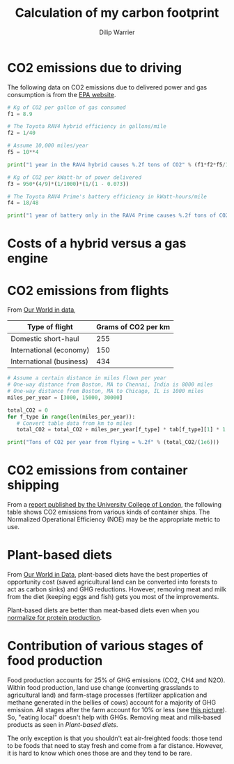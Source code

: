 #+title: Calculation of my carbon footprint
#+author: Dilip Warrier

* CO2 emissions due to driving

The following data on CO2 emissions due to delivered power and gas
consumption is from the [[https://www.epa.gov/energy/greenhouse-gases-equivalencies-calculator-calculations-and-references][EPA website]].

#+BEGIN_SRC python :results output
# Kg of CO2 per gallon of gas consumed
f1 = 8.9

# The Toyota RAV4 hybrid efficiency in gallons/mile
f2 = 1/40

# Assume 10,000 miles/year
f5 = 10**4

print("1 year in the RAV4 hybrid causes %.2f tons of CO2" % (f1*f2*f5/1000))

# Kg of CO2 per kWatt-hr of power delivered
f3 = 950*(4/9)*(1/1000)*(1/(1 - 0.073))

# The Toyota RAV4 Prime's battery efficiency in kWatt-hours/mile
f4 = 18/48

print("1 year of battery only in the RAV4 Prime causes %.2f tons of CO2" % (f3*f4*f5/1000))

#+END_SRC

#+RESULTS:
: 1 year in the RAV4 hybrid causes 2.23 tons of CO2
: 1 year in the RAV4 Prime causes 1.71 tons of CO2


* Costs of a hybrid versus a gas engine


* CO2 emissions from flights

From [[https://ourworldindata.org/travel-carbon-footprint][Our World in data]],

#+NAME: flight_table
|--------------------------+---------------------|
| Type of flight           | Grams of CO2 per km |
|--------------------------+---------------------|
| Domestic short-haul      |                 255 |
| International (economy)  |                 150 |
| International (business) |                 434 |
|--------------------------+---------------------|

#+BEGIN_SRC python :results output :var tab = flight_table
# Assume a certain distance in miles flown per year
# One-way distance from Boston, MA to Chennai, India is 8000 miles
# One-way distance from Boston, MA to Chicago, IL is 1000 miles
miles_per_year = [3000, 15000, 30000]

total_CO2 = 0
for f_type in range(len(miles_per_year)):
   # Convert table data from km to miles
   total_CO2 = total_CO2 + miles_per_year[f_type] * tab[f_type][1] * 1.6

print("Tons of CO2 per year from flying = %.2f" % (total_CO2/(1e6)))
#+END_SRC

#+RESULTS:
: Tons of CO2 per year from flying = 10.36


* CO2 emissions from container shipping

From a [[https://theicct.org/sites/default/files/publications/UCL_ship_efficiency_forICCT_2013.pdf][report published by the University College of London]], the
following table shows CO2 emissions from various kinds of container
ships. The Normalized Operational Efficiency (NOE) may be the
appropriate metric to use.

[[./Screenshot 2021-07-08 125645.png]]


* Plant-based diets

   From [[https://ourworldindata.org/carbon-opportunity-costs-food][Our World in Data]], plant-based diets have the best properties
   of opportunity cost (saved agricultural land can be converted into
   forests to act as carbon sinks) and GHG reductions. However,
   removing meat and milk from the diet (keeping eggs and fish) gets
   you most of the improvements.

   [[./Screenshot 2021-08-01 121119.png]]

   Plant-based diets are better than meat-based diets even when you
   [[https://ourworldindata.org/less-meat-or-sustainable-meat?country=][normalize for protein production]].


* Contribution of various stages of food production

  Food production accounts for 25% of GHG emissions (CO2, CH4 and
  N2O). Within food production, land use change (converting grasslands
  to agricultural land) and farm-stage processes (fertilizer
  application and methane generated in the bellies of cows) account
  for a majority of GHG emission. All stages after the farm account
  for 10% or less (see [[./Screenshot Environmental impact.png][this picture]]). So, "eating local" doesn't help
  with GHGs. Removing meat and milk-based products as seen in
  [[Plant-based diets]].

  The only exception is that you shouldn't eat
  air-freighted foods: those tend to be foods that need to stay fresh
  and come from a far distance. However, it is hard to know which ones
  those are and they tend to be rare.
